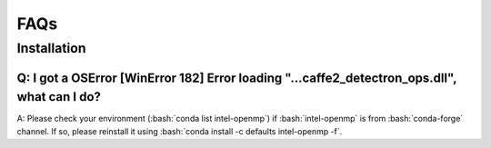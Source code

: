 FAQs
=======================

Installation
------------

Q: I got a OSError [WinError 182] Error loading "...\caffe2_detectron_ops.dll", what can I do?
^^^^^^^^^^^^^^^^^^^^^^^^^^^^^^^^^^^^^^^^^^^^^^^^^^^^^^^^^^^^^^^^^^^^^^^^^^^^^^^^^^^^^^^^^^^^^^
A: Please check your environment (:bash:`conda list intel-openmp`) if :bash:`intel-openmp` is from :bash:`conda-forge` channel.
If so, please reinstall it using :bash:`conda install -c defaults intel-openmp -f`.
